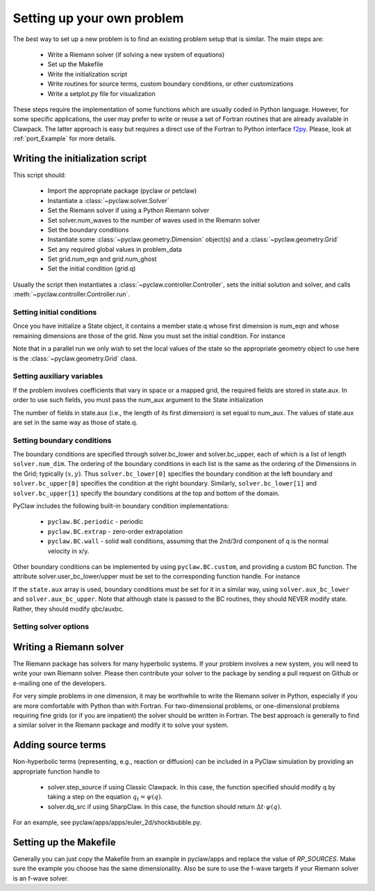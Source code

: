 .. _problem_setup:

=============================
Setting up your own problem
=============================
The best way to set up a new problem is to find an existing problem setup that
is similar.  The main steps are:

    * Write a Riemann solver (if solving a new system of equations)
    * Set up the Makefile
    * Write the initialization script
    * Write routines for source terms, custom boundary conditions, or other customizations
    * Write a setplot.py file for visualization

These steps require the implementation of some functions which are usually 
coded in Python language. However, for some specific 
applications, the user may prefer to write or reuse a set of Fortran routines 
that are already available in Clawpack. The latter approach is easy
but requires a direct use of the Fortran to Python interface 
`f2py <http://www.scipy.org/F2py>`_. Please, look at :ref:`port_Example` for 
more details.


Writing the initialization script
===================================
This script should:

    * Import the appropriate package (pyclaw or petclaw)
    * Instantiate a :class:`~pyclaw.solver.Solver` 
    * Set the Riemann solver if using a Python Riemann solver
    * Set solver.num_waves to the number of waves used in the Riemann solver
    * Set the boundary conditions
    * Instantiate some :class:`~pyclaw.geometry.Dimension` object(s) and a :class:`~pyclaw.geometry.Grid`
    * Set any required global values in problem_data
    * Set grid.num_eqn and grid.num_ghost
    * Set the initial condition (grid.q)

Usually the script then instantiates a :class:`~pyclaw.controller.Controller`, sets the
initial solution and solver, and calls :meth:`~pyclaw.controller.Controller.run`.

Setting initial conditions
----------------------------
Once you have initialize a State object, it contains a member state.q
whose first dimension is num_eqn and whose remaining dimensions are those
of the grid.  Now you must set the initial condition.  For instance

.. testsetup:: *

    import pyclaw
    x = pyclaw.Dimension('x',-1.0,1.0,100)
    y = pyclaw.Dimension('y',-1.0,1.0,100)
    domain = pyclaw.Domain([x,y])
    num_eqn = 3
    state = pyclaw.State(domain,num_eqn)
    solver = pyclaw.ClawSolver2D()

.. doctest::

    >>> import numpy as np
    >>> Y,X = np.meshgrid(state.grid.y.centers,state.grid.x.centers)
    >>> r = np.sqrt(X**2 + Y**2)
    >>> width = 0.2
    >>> state.q[0,:,:] = (np.abs(r-0.5)<=width)*(1.+np.cos(np.pi*(r-0.5)/width))
    >>> state.q[1,:,:] = 0.
    >>> state.q[2,:,:] = 0.

Note that in a parallel run we only wish to set the local values of the state
so the appropriate geometry object to use here is the 
:class:`~pyclaw.geometry.Grid` class.

Setting auxiliary variables
----------------------------
If the problem involves coefficients that vary in space or a mapped grid,
the required fields are stored in state.aux.  In order to use such fields,
you must pass the num_aux argument to the State initialization

.. testsetup::

    num_aux = 2

.. doctest::

    >>> state = pyclaw.State(domain,num_eqn,num_aux)

The number of fields in state.aux (i.e., the length of its first dimension)
is set equal to num_aux.  The values of state.aux are set in the same way
as those of state.q.

Setting boundary conditions
----------------------------
The boundary conditions are specified through solver.bc_lower and 
solver.bc_upper, each of which is a list of length ``solver.num_dim``. The 
ordering of the boundary conditions in each list is the same as the ordering of 
the Dimensions in the Grid; typically :math:`(x,y)`. Thus 
``solver.bc_lower[0]`` specifies the boundary condition at the left boundary 
and ``solver.bc_upper[0]`` specifies the condition at the right boundary. 
Similarly, ``solver.bc_lower[1]`` and ``solver.bc_upper[1]`` specify the 
boundary conditions at the top and bottom of the domain.

PyClaw includes the following built-in boundary condition implementations:

    * ``pyclaw.BC.periodic`` - periodic
    * ``pyclaw.BC.extrap`` - zero-order extrapolation
    * ``pyclaw.BC.wall`` - solid wall conditions, assuming that the 2nd/3rd    
      component of q is the normal velocity in x/y.

Other boundary conditions can be implemented by using ``pyclaw.BC.custom``, and
providing a custom BC function.  The attribute solver.user_bc_lower/upper must
be set to the corresponding function handle.  For instance


.. doctest::

    >>> def custom_bc(state,dim,t,qbc,num_ghost):
    ...    for i in xrange(num_ghost):
    ...       qbc[0,i,:] = q0

    >>> solver.bc_lower[0] = pyclaw.BC.custom
    >>> solver.user_bc_lower = custom_bc

If the ``state.aux`` array is used, boundary conditions must be set for it
in a similar way, using ``solver.aux_bc_lower`` and ``solver.aux_bc_upper``.
Note that although state is passed to the BC routines, they should
NEVER modify state.  Rather, they should modify qbc/auxbc.

Setting solver options
----------------------------

Writing a Riemann solver
=============================
The Riemann package has solvers for many hyperbolic systems.  If your problem
involves a new system, you will need to write your own Riemann solver.  Please
then contribute your solver to the package by sending a pull request on Github
or e-mailing one of the developers.

For very simple problems in one dimension, it may be worthwhile to write the
Riemann solver in Python, especially if you are more comfortable with Python
than with Fortran.  For two-dimensional problems, or one-dimensional problems
requiring fine grids (or if you are impatient) the solver should be written
in Fortran.  The best approach is generally to find a similar solver in the
Riemann package and modify it to solve your system.

Adding source terms
==============================
Non-hyperbolic terms (representing, e.g., reaction or diffusion) can be included
in a PyClaw simulation by providing an appropriate function handle to 

    * solver.step_source if using Classic Clawpack.  In this case, the function
      specified should modify q by taking a step on the equation :math:`q_t = \psi(q)`.

    * solver.dq_src if using SharpClaw.  In this case, the function should
      return :math:`\Delta t \cdot \psi(q)`.

For an example, see pyclaw/apps/apps/euler_2d/shockbubble.py.

Setting up the Makefile
===============================
Generally you can just copy the Makefile from an example in pyclaw/apps and
replace the value of `RP_SOURCES`.  Make sure the example you choose has the
same dimensionality.  Also be sure to use the f-wave targets if your Riemann
solver is an f-wave solver.


